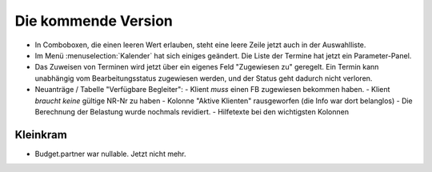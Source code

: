 Die kommende Version
====================

- In Comboboxen, die einen leeren Wert erlauben, 
  steht eine leere Zeile jetzt auch in der Auswahlliste.
  
- Im Menü :menuselection:`Kalender` hat sich einiges geändert.
  Die Liste der Termine hat jetzt ein Parameter-Panel.
  
- Das Zuweisen von Terminen wird jetzt über ein eigenes Feld 
  "Zugewiesen zu" geregelt. Ein Termin kann unabhängig vom 
  Bearbeitungsstatus zugewiesen werden, und der Status geht
  dadurch nicht verloren.

- Neuanträge / Tabelle "Verfügbare Begleiter":
  - Klient *muss* einen FB zugewiesen bekommen haben.
  - Klient *braucht keine* gültige NR-Nr zu haben
  - Kolonne "Aktive Klienten" rausgeworfen (die Info war dort belanglos)
  - Die Berechnung der Belastung wurde nochmals revidiert.
  - Hilfetexte bei den wichtigsten Kolonnen

Kleinkram
---------

- Budget.partner war nullable. Jetzt nicht mehr.